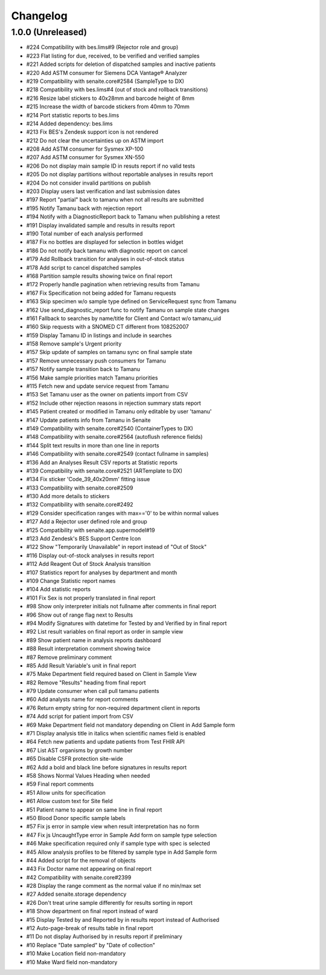 Changelog
=========

1.0.0 (Unreleased)
------------------

- #224 Compatibility with bes.lims#9 (Rejector role and group)
- #223 Flat listing for due, received, to be verified and verified samples
- #221 Added scripts for deletion of dispatched samples and inactive patients
- #220 Add ASTM consumer for Siemens DCA Vantage® Analyzer
- #219 Compatibility with senaite.core#2584 (SampleType to DX)
- #218 Compatibility with bes.lims#4 (out of stock and rollback transitions)
- #216 Resize label stickers to 40x28mm and barcode height of 8mm
- #215 Increase the width of barcode stickers from 40mm to 70mm
- #214 Port statistic reports to bes.lims
- #214 Added dependency: bes.lims
- #213 Fix BES's Zendesk support icon is not rendered
- #212 Do not clear the uncertainties up on ASTM import
- #208 Add ASTM consumer for Sysmex XP-100
- #207 Add ASTM consumer for Sysmex XN-550
- #206 Do not display main sample ID in resuts report if no valid tests
- #205 Do not display partitions without reportable analyses in results report
- #204 Do not consider invalid partitions on publish
- #203 Display users last verification and last submission dates
- #197 Report "partial" back to tamanu when not all results are submitted
- #195 Notify Tamanu back with rejection report
- #194 Notify with a DiagnosticReport back to Tamanu when publishing a retest
- #191 Display invalidated sample and results in results report
- #190 Total number of each analysis performed
- #187 Fix no bottles are displayed for selection in bottles widget
- #186 Do not notify back tamanu with diagnostic report on cancel
- #179 Add Rollback transition for analyses in out-of-stock status
- #178 Add script to cancel dispatched samples
- #168 Partition sample results showing twice on final report
- #172 Properly handle pagination when retrieving results from Tamanu
- #167 Fix Specification not being added for Tamanu requests
- #163 Skip specimen w/o sample type defined on ServiceRequest sync from Tamanu
- #162 Use send_diagnostic_report func to notify Tamanu on sample state changes
- #161 Fallback to searches by name/title for Client and Contact w/o tamanu_uid
- #160 Skip requests with a SNOMED CT different from 108252007
- #159 Display Tamanu ID in listings and include in searches
- #158 Remove sample's Urgent priority
- #157 Skip update of samples on tamanu sync on final sample state
- #157 Remove unnecessary push consumers for Tamanu
- #157 Notify sample transition back to Tamanu
- #156 Make sample priorities match Tamanu priorities
- #115 Fetch new and update service request from Tamanu
- #153 Set Tamanu user as the owner on patients import from CSV
- #152 Include other rejection reasons in rejection summary stats report
- #145 Patient created or modified in Tamanu only editable by user 'tamanu'
- #147 Update patients info from Tamanu in Senaite
- #149 Compatibility with senaite.core#2540 (ContainerTypes to DX)
- #148 Compatibility with senaite.core#2564 (autoflush reference fields)
- #144 Split text results in more than one line in reports
- #146 Compatibility with senaite.core#2549 (contact fullname in samples)
- #136 Add an Analyses Result CSV reports at Statistic reports
- #139 Compatibility with senaite.core#2521 (ARTemplate to DX)
- #134 Fix sticker 'Code_39_40x20mm' fitting issue
- #133 Compatibility with senaite.core#2509
- #130 Add more details to stickers
- #132 Compatibility with senaite.core#2492
- #129 Consider specification ranges with max=='0' to be within normal values
- #127 Add a Rejector user defined role and group
- #125 Compatibility with senaite.app.supermodel#19
- #123 Add Zendesk's BES Support Centre Icon
- #122 Show "Temporarily Unavailable" in report instead of "Out of Stock"
- #116 Display out-of-stock analyses in results report
- #112 Add Reagent Out of Stock Analysis transition
- #107 Statistics report for analyses by department and month
- #109 Change Statistic report names
- #104 Add statistic reports
- #101 Fix Sex is not properly translated in final report
- #98 Show only interpreter initials not fullname after comments in final report
- #96 Show out of range flag next to Results
- #94 Modify Signatures with datetime for Tested by and Verified by in final report
- #92 List result variables on final report as order in sample view
- #89 Show patient name in analysis reports dashboard
- #88 Result interpretation comment showing twice
- #87 Remove preliminary comment
- #85 Add Result Variable's unit in final report
- #75 Make Department field required based on Client in Sample View
- #82 Remove "Results" heading from final report
- #79 Update consumer when call pull tamanu patients
- #60 Add analysts name for report comments
- #76 Return empty string for non-required department client in reports
- #74 Add script for patient import from CSV
- #69 Make Department field not mandatory depending on Client in Add Sample form
- #71 Display analysis title in italics when scientific names field is enabled
- #64 Fetch new patients and update patients from Test FHIR API
- #67 List AST organisms by growth number
- #65 Disable CSFR protection site-wide
- #62 Add a bold and black line before signatures in results report
- #58 Shows Normal Values Heading when needed
- #59 Final report comments
- #51 Allow units for specification
- #61 Allow custom text for Site field
- #51 Patient name to appear on same line in final report
- #50 Blood Donor specific sample labels
- #57 Fix js error in sample view when result interpretation has no form
- #47 Fix js UncaughtType error in Sample Add form on sample type selection
- #46 Make specification required only if sample type with spec is selected
- #45 Allow analysis profiles to be filtered by sample type in Add Sample form
- #44 Added script for the removal of objects
- #43 Fix Doctor name not appearing on final report
- #42 Compatibility with senaite.core#2399
- #28 Display the range comment as the normal value if no min/max set
- #27 Added senaite.storage dependency
- #26 Don't treat urine sample differently for results sorting in report
- #18 Show department on final report instead of ward
- #15 Display Tested by and Reported by in results report instead of Authorised
- #12 Auto-page-break of results table in final report
- #11 Do not display Authorised by in results report if preliminary
- #10 Replace "Date sampled" by "Date of collection"
- #10 Make Location field non-mandatory
- #10 Make Ward field non-mandatory
